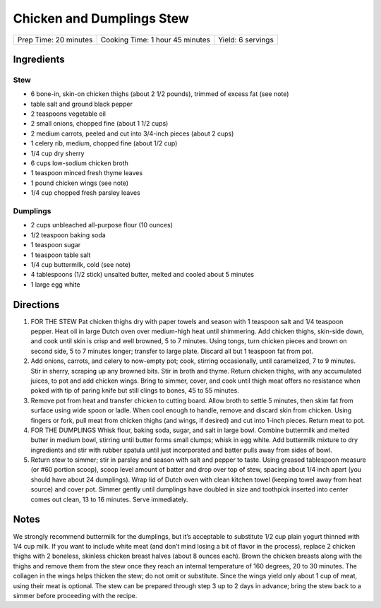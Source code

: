 Chicken and Dumplings Stew
==========================

+-----------------------+---------------------------------+-------------------+
| Prep Time: 20 minutes | Cooking Time: 1 hour 45 minutes | Yield: 6 servings |
+-----------------------+---------------------------------+-------------------+


Ingredients
-----------

Stew
^^^^

- 6 bone-in, skin-on chicken thighs (about 2 1/2 pounds), trimmed of excess fat (see note)
- table salt and ground black pepper
- 2 teaspoons vegetable oil
- 2 small onions, chopped fine (about 1 1/2 cups)
- 2 medium carrots, peeled and cut into 3/4-inch pieces (about 2 cups)
- 1 celery rib, medium, chopped fine (about 1/2 cup)
- 1/4 cup dry sherry
- 6 cups low-sodium chicken broth
- 1 teaspoon minced fresh thyme leaves
- 1 pound chicken wings (see note)
- 1/4 cup chopped fresh parsley leaves

Dumplings
^^^^^^^^^

- 2 cups unbleached all-purpose flour (10 ounces)
- 1/2 teaspoon baking soda
- 1 teaspoon sugar
- 1 teaspoon table salt
- 1/4 cup buttermilk, cold (see note)
- 4 tablespoons (1/2 stick) unsalted butter, melted and cooled about 5 minutes
- 1 large egg white

Directions
----------

1. FOR THE STEW Pat chicken thighs dry with paper towels and season with
   1 teaspoon salt and 1/4 teaspoon pepper. Heat oil in large Dutch oven over
   medium-high heat until shimmering. Add chicken thighs, skin-side down, and
   cook until skin is crisp and well browned, 5 to 7 minutes. Using tongs,
   turn chicken pieces and brown on second side, 5 to 7 minutes longer;
   transfer to large plate. Discard all but 1 teaspoon fat from pot.
2. Add onions, carrots, and celery to now-empty pot; cook, stirring
   occasionally, until caramelized, 7 to 9 minutes. Stir in sherry, scraping
   up any browned bits. Stir in broth and thyme. Return chicken thighs, with
   any accumulated juices, to pot and add chicken wings. Bring to simmer,
   cover, and cook until thigh meat offers no resistance when poked with tip
   of paring knife but still clings to bones, 45 to 55 minutes.
3. Remove pot from heat and transfer chicken to cutting board. Allow broth to
   settle 5 minutes, then skim fat from surface using wide spoon or ladle.
   When cool enough to handle, remove and discard skin from chicken. Using
   fingers or fork, pull meat from chicken thighs (and wings, if desired) and
   cut into 1-inch pieces. Return meat to pot.
4. FOR THE DUMPLINGS Whisk flour, baking soda, sugar, and salt in large bowl.
   Combine buttermilk and melted butter in medium bowl, stirring until butter
   forms small clumps; whisk in egg white. Add buttermilk mixture to dry
   ingredients and stir with rubber spatula until just incorporated and
   batter pulls away from sides of bowl.
5. Return stew to simmer; stir in parsley and season with salt and pepper to
   taste. Using greased tablespoon measure (or #60 portion scoop), scoop
   level amount of batter and drop over top of stew, spacing about 1/4 inch
   apart (you should have about 24 dumplings). Wrap lid of Dutch oven with
   clean kitchen towel (keeping towel away from heat source) and cover pot.
   Simmer gently until dumplings have doubled in size and toothpick inserted
   into center comes out clean, 13 to 16 minutes. Serve immediately.

Notes
-----
We strongly recommend buttermilk for the dumplings, but it’s acceptable to
substitute 1/2 cup plain yogurt thinned with 1/4 cup milk. If you want to
include white meat (and don’t mind losing a bit of flavor in the process),
replace 2 chicken thighs with 2 boneless, skinless chicken breast halves
(about 8 ounces each). Brown the chicken breasts along with the thighs and
remove them from the stew once they reach an internal temperature of
160 degrees, 20 to 30 minutes. The collagen in the wings helps thicken the
stew; do not omit or substitute. Since the wings yield only about 1 cup of
meat, using their meat is optional. The stew can be prepared through
step 3 up to 2 days in advance; bring the stew back to a simmer before
proceeding with the recipe.


